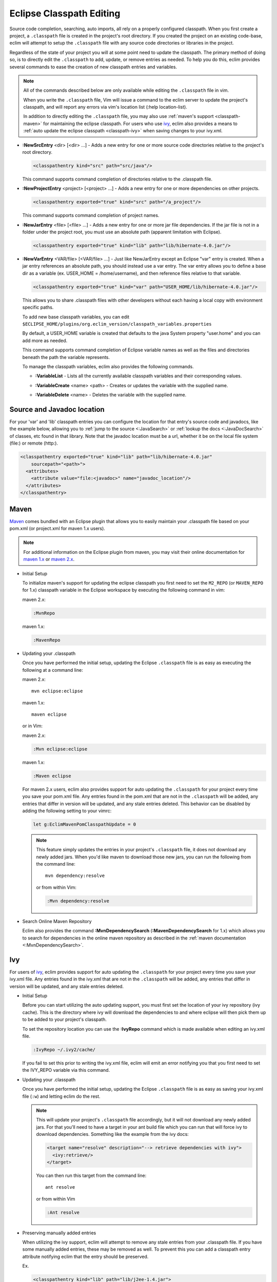 .. Copyright (C) 2005 - 2013  Eric Van Dewoestine

   This program is free software: you can redistribute it and/or modify
   it under the terms of the GNU General Public License as published by
   the Free Software Foundation, either version 3 of the License, or
   (at your option) any later version.

   This program is distributed in the hope that it will be useful,
   but WITHOUT ANY WARRANTY; without even the implied warranty of
   MERCHANTABILITY or FITNESS FOR A PARTICULAR PURPOSE.  See the
   GNU General Public License for more details.

   You should have received a copy of the GNU General Public License
   along with this program.  If not, see <http://www.gnu.org/licenses/>.

Eclipse Classpath Editing
=========================

Source code completion, searching, auto imports, all rely on a properly
configured classpath.  When you first create a project, a ``.classpath`` file is
created in the project's root directory.  If you created the project on an
existing code-base, eclim will attempt to setup the ``.classpath`` file with any
source code directories or libraries in the project.

Regardless of the state of your project you will at some point need to update
the classpath.  The primary method of doing so, is to directly edit the
``.classpath`` to add, update, or remove entries as needed. To help you do this,
eclim provides several commands to ease the creation of new classpath entries
and variables.

.. note::

  All of the commands described below are only available while editing the
  ``.classpath`` file in vim.

  When you write the ``.classpath`` file, Vim will issue a command to the eclim
  server to update the project's classpath, and will report any errors via vim's
  location list (:help location-list).

  In addition to directly editing the ``.classpath`` file, you may also use
  :ref:`maven's support <classpath-maven>` for maintaining the eclipse
  classpath.  For users who use ivy_, eclim also provides a means to :ref:`auto
  update the eclipse classpath <classpath-ivy>` when saving changes to your
  ivy.xml.

.. _\:NewSrcEntry_java:

- **:NewSrcEntry** <dir> [<dir> ...] -
  Adds a new entry for one or more source code directories relative to the
  project's root directory.

  .. code-block:: xml

    <classpathentry kind="src" path="src/java"/>

  This command supports command completion of directories relative to the
  .classpath file.

.. _\:NewProjectEntry_java:

- **:NewProjectEntry** <project> [<project> ...] -
  Adds a new entry for one or more dependencies on other projects.

  .. code-block:: xml

    <classpathentry exported="true" kind="src" path="/a_project"/>

  This command supports command completion of project names.

.. _\:NewJarEntry_java:

- **:NewJarEntry** <file> [<file> ...] -
  Adds a new entry for one or more jar file dependencies.  If the jar file is
  not in a folder under the project root, you must use an absolute path
  (apparent limitation with Eclipse).

  .. code-block:: xml

    <classpathentry exported="true" kind="lib" path="lib/hibernate-4.0.jar"/>

.. _\:NewVarEntry_java:

- **:NewVarEntry** <VAR/file> [<VAR/file> ...] -
  Just like NewJarEntry except an Eclipse "var" entry is created.  When a jar
  entry references an absolute path, you should instead use a var entry.  The
  var entry allows you to define a base dir as a variable (ex. USER_HOME =
  /home/username), and then reference files relative to that variable.

  .. code-block:: xml

    <classpathentry exported="true" kind="var" path="USER_HOME/lib/hibernate-4.0.jar"/>

  This allows you to share .classpath files with other developers without each
  having a local copy with environment specific paths.

  To add new base classpath variables, you can edit
  ``$ECLIPSE_HOME/plugins/org.eclim_version/classpath_variables.properties``

  By default, a USER_HOME variable is created that defaults to the java System
  property "user.home" and you can add more as needed.

  This command supports command completion of Eclipse variable names as well as
  the files and directories beneath the path the variable represents.

  To manage the classpath variables, eclim also provides the following
  commands.

  .. _\:VariableList:

  - **:VariableList** -
    Lists all the currently available classpath variables and their
    corresponding values.

  .. _\:VariableCreate:

  - **:VariableCreate** <name> <path> -
    Creates or updates the variable with the supplied name.

  .. _\:VariableDelete:

  - **:VariableDelete** <name> -
    Deletes the variable with the supplied name.

.. _classpath-src-javadocs:

Source and Javadoc location
---------------------------

For your 'var' and 'lib' classpath entries you can configure the location for
that entry's source code and javadocs, like the example below, allowing you to
:ref:`jump to the source <:JavaSearch>` or :ref:`lookup the docs <:JavaDocSearch>`
of classes, etc found in that library. Note that the javadoc location must be a
url, whether it be on the local file system (file:) or remote (http:).

.. code-block:: xml

  <classpathentry exported="true" kind="lib" path="lib/hibernate-4.0.jar"
      sourcepath="<path>">
    <attributes>
      <attribute value="file:<javadoc>" name="javadoc_location"/>
    </attributes>
  </classpathentry>

.. _classpath-maven:

Maven
-----

Maven_ comes bundled with an Eclipse plugin that allows you to easily maintain
your .classpath file based on your pom.xml (or project.xml for maven 1.x
users).

.. note::

  For additional information on the Eclipse plugin from maven, you may visit
  their online documentation for `maven 1.x`_ or `maven 2.x`_.


.. _\:MvnRepo:
.. _\:MavenRepo:

* Initial Setup

  To initialize maven's support for updating the eclipse classpath you first need
  to set the ``M2_REPO`` (or ``MAVEN_REPO`` for 1.x) classpath variable in the
  Eclipse workspace by executing the following command in vim:

  maven 2.x:

  .. code-block:: vim

    :MvnRepo

  maven 1.x:

  .. code-block:: vim

    :MavenRepo

* Updating your .classpath

  Once you have performed the initial setup, updating the Eclipse
  ``.classpath`` file is as easy as executing the following at a command line:

  maven 2.x:

  ::

    mvn eclipse:eclipse

  maven 1.x:

  ::

    maven eclipse

  or in Vim:

  maven 2.x:

  .. code-block:: vim

    :Mvn eclipse:eclipse

  maven 1.x:

  .. code-block:: vim

    :Maven eclipse

  .. _classpath-maven-pom:

  For maven 2.x users, eclim also provides support for auto updating the
  ``.classpath`` for your project every time you save your pom.xml file.  Any
  entries found in the pom.xml that are not in the ``.classpath`` will be added,
  any entries that differ in version will be updated, and any stale entries
  deleted. This behavior can be disabled by adding the following setting to your
  vimrc:

  .. code-block:: vim

    let g:EclimMavenPomClasspathUpdate = 0

  .. note::

    This feature simply updates the entries in your project's ``.classpath``
    file, it does not download any newly added jars. When you'd like maven to
    download those new jars, you can run the following from the command line:

    ::

      mvn dependency:resolve

    or from within Vim:

    .. code-block:: vim

      :Mvn dependency:resolve

* Search Online Maven Repository

  Eclim also provides the command **:MvnDependencySearch**
  (**:MavenDependencySearch** for 1.x) which allows you to
  search for dependencies in the online maven repository as described in the
  :ref:`maven documentation <:MvnDependencySearch>`.

.. _classpath-ivy:

Ivy
---

For users of ivy_, eclim provides support for auto updating the ``.classpath``
for your project every time you save your ivy.xml file.  Any entries found in
the ivy.xml that are not in the ``.classpath`` will be added, any entries that
differ in version will be updated, and any stale entries deleted.


.. _\:IvyRepo:

* Initial Setup

  Before you can start utilizing the auto updating support, you must first set
  the location of your ivy repository (ivy cache).  This is the directory where
  ivy will download the dependencies to and where eclipse will then pick them
  up to be added to your project's classpath.

  To set the repository location you can use the **:IvyRepo** command which is
  made available when editing an ivy.xml file.

  .. code-block:: vim

    :IvyRepo ~/.ivy2/cache/

  If you fail to set this prior to writing the ivy.xml file, eclim will emit an
  error notifying you that you first need to set the IVY_REPO variable via this
  command.


* Updating your .classpath

  Once you have performed the initial setup, updating the Eclipse ``.classpath``
  file is as easy as saving your ivy.xml file (``:w``) and letting eclim do the
  rest.

  .. note::

    This will update your project's ``.classpath`` file accordingly, but it will
    not download any newly added jars. For that you'll need to have a target in
    your ant build file which you can run that will force ivy to download
    dependencies. Something like the example from the ivy docs:

    .. code-block:: xml

      <target name="resolve" description="--> retrieve dependencies with ivy">
        <ivy:retrieve/>
      </target>

    You can then run this target from the command line:

    ::

      ant resolve

    or from within Vim

    .. code-block:: vim

      :Ant resolve

* Preserving manually added entries

  When utilizing the ivy support, eclim will attempt to remove any stale
  entries from your .classpath file.  If you have some manually added entries,
  these may be removed as well.  To prevent this you can add a classpath entry
  attribute notifying eclim that the entry should be preserved.

  Ex.

  .. code-block:: xml

    <classpathentry kind="lib" path="lib/j2ee-1.4.jar">
      <attributes>
        <attribute name="eclim.preserve" value="true"/>
      </attributes>
    </classpathentry>

.. _\:IvyDependencySearch:

* Search Online Maven Repository

  Eclim also provides the command **:IvyDependencySearch** which allows you to
  search for dependencies in the online maven repository as described in the
  :ref:`maven documentation <:MvnDependencySearch>`.

.. _ivy: http://jayasoft.org/ivy
.. _maven: http://maven.apache.org
.. _maven 1.x: http://maven.apache.org/maven-1.x/plugins/eclipse/
.. _maven 2.x: http://maven.apache.org/guides/mini/guide-ide-eclipse.html
